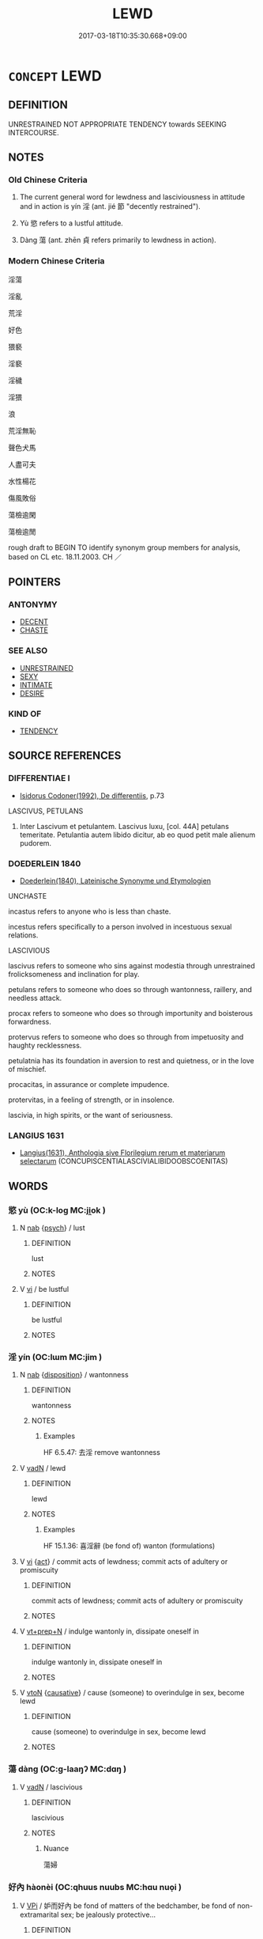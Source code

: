 # -*- mode: mandoku-tls-view -*-
#+TITLE: LEWD
#+DATE: 2017-03-18T10:35:30.668+09:00        
#+STARTUP: content
* =CONCEPT= LEWD
:PROPERTIES:
:CUSTOM_ID: uuid-f7462177-ee5b-47d1-944c-ac2cc40cced0
:SYNONYM+:  LASCIVIOUS
:SYNONYM+:  LECHEROUS
:SYNONYM+:  LUSTFUL
:SYNONYM+:  LICENTIOUS
:SYNONYM+:  LASCIVIOUS
:SYNONYM+:  DIRTY
:SYNONYM+:  PRURIENT
:SYNONYM+:  SALACIOUS
:SYNONYM+:  LUBRICIOUS
:SYNONYM+:  LIBIDINOUS
:SYNONYM+:  DEBAUCHED
:SYNONYM+:  DEPRAVED
:SYNONYM+:  DEGENERATE
:SYNONYM+:  DECADENT
:SYNONYM+:  DISSIPATED
:SYNONYM+:  DISSOLUTE
:SYNONYM+:  PERVERTED
:SYNONYM+:  WANTON
:SYNONYM+:  FORMAL CONCUPISCENT
:SYNONYM+:  ARCHAIC LICKERISH
:TR_ZH: 淫蕩
:TR_OCH: 淫
:END:
** DEFINITION

UNRESTRAINED NOT APPROPRIATE TENDENCY towards SEEKING INTERCOURSE.

** NOTES

*** Old Chinese Criteria
1. The current general word for lewdness and lasciviousness in attitude and in action is yín 淫 (ant. jié 節 "decently restrained").

2. Yù 慾 refers to a lustful attitude.

3. Dàng 蕩 (ant. zhēn 貞 refers primarily to lewdness in action).

*** Modern Chinese Criteria
淫蕩

淫亂

荒淫

好色

猥褻

淫褻

淫穢

淫猥

浪

荒淫無恥

聲色犬馬

人盡可夫

水性楊花

傷風敗俗

蕩檢逾閑

蕩檢逾閒

rough draft to BEGIN TO identify synonym group members for analysis, based on CL etc. 18.11.2003. CH ／

** POINTERS
*** ANTONYMY
 - [[tls:concept:DECENT][DECENT]]
 - [[tls:concept:CHASTE][CHASTE]]

*** SEE ALSO
 - [[tls:concept:UNRESTRAINED][UNRESTRAINED]]
 - [[tls:concept:SEXY][SEXY]]
 - [[tls:concept:INTIMATE][INTIMATE]]
 - [[tls:concept:DESIRE][DESIRE]]

*** KIND OF
 - [[tls:concept:TENDENCY][TENDENCY]]

** SOURCE REFERENCES
*** DIFFERENTIAE I
 - [[cite:DIFFERENTIAE-I][Isidorus Codoner(1992), De differentiis]], p.73


LASCIVUS, PETULANS

327. Inter Lascivum et petulantem. Lascivus luxu, [col. 44A] petulans temeritate. Petulantia autem libido dicitur, ab eo quod petit male alienum pudorem.

*** DOEDERLEIN 1840
 - [[cite:DOEDERLEIN-1840][Doederlein(1840), Lateinische Synonyme und Etymologien]]

UNCHASTE

incastus refers to anyone who is less than chaste.

incestus refers specifically to a person involved in incestuous sexual relations.



LASCIVIOUS

lascivus refers to someone who sins against modestia through unrestrained frolicksomeness and inclination for play.

petulans refers to someone who does so through wantonness, raillery, and needless attack.

procax refers to someone who does so through importunity and boisterous forwardness.

protervus refers to someone who does so through from impetuosity and haughty recklessness.



petulatnia  has its foundation in aversion to rest and quietness, or in the love of mischief.

procacitas, in assurance or complete impudence.

protervitas, in a feeling of strength, or in insolence.

lascivia, in high spirits, or the want of seriousness.

*** LANGIUS 1631
 - [[cite:LANGIUS-1631][Langius(1631), Anthologia sive Florilegium rerum et materiarum selectarum]] (CONCUPISCENTIALASCIVIALIBIDOOBSCOENITAS)
** WORDS
   :PROPERTIES:
   :VISIBILITY: children
   :END:
*** 慾 yù (OC:k-loɡ MC:ji̯ok )
:PROPERTIES:
:CUSTOM_ID: uuid-2fd13c98-0dcf-4bae-a214-b8b1c9d7391a
:Char+: 慾(61,11/15) 
:GY_IDS+: uuid-8258546b-585e-42c0-ae6b-5d1a2575b7ae
:PY+: yù     
:OC+: k-loɡ     
:MC+: ji̯ok     
:END: 
**** N [[tls:syn-func::#uuid-76be1df4-3d73-4e5f-bbc2-729542645bc8][nab]] {[[tls:sem-feat::#uuid-98e7674b-b362-466f-9568-d0c14470282a][psych]]} / lust
:PROPERTIES:
:CUSTOM_ID: uuid-bf04d525-80d2-41ce-9e73-61bd26f50755
:WARRING-STATES-CURRENCY: 4
:END:
****** DEFINITION

lust

****** NOTES

**** V [[tls:syn-func::#uuid-c20780b3-41f9-491b-bb61-a269c1c4b48f][vi]] / be lustful
:PROPERTIES:
:CUSTOM_ID: uuid-c52b5aa1-f943-48e0-a5c8-62bcb150ae8e
:WARRING-STATES-CURRENCY: 3
:END:
****** DEFINITION

be lustful

****** NOTES

*** 淫 yín (OC:lɯm MC:jim )
:PROPERTIES:
:CUSTOM_ID: uuid-5d0eba96-bf2e-441a-8e24-8e0726d95994
:Char+: 淫(85,8/11) 
:GY_IDS+: uuid-ded15339-eff3-4713-932d-8994c69808e5
:PY+: yín     
:OC+: lɯm     
:MC+: jim     
:END: 
**** N [[tls:syn-func::#uuid-76be1df4-3d73-4e5f-bbc2-729542645bc8][nab]] {[[tls:sem-feat::#uuid-bd32ce03-4320-4add-a79a-55d012763198][disposition]]} / wantonness
:PROPERTIES:
:CUSTOM_ID: uuid-d6f095b7-4353-4f7b-a539-0f1d04806823
:WARRING-STATES-CURRENCY: 5
:END:
****** DEFINITION

wantonness

****** NOTES

******* Examples
HF 6.5.47: 去淫 remove wantonness

**** V [[tls:syn-func::#uuid-fed035db-e7bd-4d23-bd05-9698b26e38f9][vadN]] / lewd
:PROPERTIES:
:CUSTOM_ID: uuid-b50301f9-e6d6-4eb8-837d-6200b65f11bd
:WARRING-STATES-CURRENCY: 5
:END:
****** DEFINITION

lewd

****** NOTES

******* Examples
HF 15.1.36: 喜淫辭 (be fond of) wanton (formulations)

**** V [[tls:syn-func::#uuid-c20780b3-41f9-491b-bb61-a269c1c4b48f][vi]] {[[tls:sem-feat::#uuid-f55cff2f-f0e3-4f08-a89c-5d08fcf3fe89][act]]} / commit acts of lewdness; commit acts of adultery or promiscuity
:PROPERTIES:
:CUSTOM_ID: uuid-6fda6236-ede2-4b21-999d-0bdfa25edd39
:WARRING-STATES-CURRENCY: 3
:END:
****** DEFINITION

commit acts of lewdness; commit acts of adultery or promiscuity

****** NOTES

**** V [[tls:syn-func::#uuid-739c24ae-d585-4fff-9ac2-2547b1050f16][vt+prep+N]] / indulge wantonly in, dissipate oneself in
:PROPERTIES:
:CUSTOM_ID: uuid-7bef08e0-6865-4d78-abf3-6010af1ba6b3
:END:
****** DEFINITION

indulge wantonly in, dissipate oneself in

****** NOTES

**** V [[tls:syn-func::#uuid-fbfb2371-2537-4a99-a876-41b15ec2463c][vtoN]] {[[tls:sem-feat::#uuid-fac754df-5669-4052-9dda-6244f229371f][causative]]} / cause (someone) to overindulge in sex, become lewd
:PROPERTIES:
:CUSTOM_ID: uuid-66c36d14-8c9f-42f8-bafc-aeb670939cc6
:END:
****** DEFINITION

cause (someone) to overindulge in sex, become lewd

****** NOTES

*** 蕩 dàng (OC:ɡ-laaŋʔ MC:dɑŋ )
:PROPERTIES:
:CUSTOM_ID: uuid-453efe4e-1ead-409a-825e-63ddf51d4627
:Char+: 蕩(140,12/18) 
:GY_IDS+: uuid-e30b5539-f35a-4b28-888a-0074f89ee597
:PY+: dàng     
:OC+: ɡ-laaŋʔ     
:MC+: dɑŋ     
:END: 
**** V [[tls:syn-func::#uuid-fed035db-e7bd-4d23-bd05-9698b26e38f9][vadN]] / lascivious
:PROPERTIES:
:CUSTOM_ID: uuid-34983fac-7215-45f7-83a9-1bcef4596e99
:WARRING-STATES-CURRENCY: 3
:END:
****** DEFINITION

lascivious

****** NOTES

******* Nuance
蕩婦

*** 好內 hàonèi (OC:qhuus nuubs MC:hɑu nuo̝i )
:PROPERTIES:
:CUSTOM_ID: uuid-7c4e05d0-d51d-4c0b-87e0-400a58b2c996
:Char+: 好(38,3/6) 內(11,2/4) 
:GY_IDS+: uuid-6edffa72-cd10-4ccb-9ff7-9ba9b19c4996 uuid-5bc4b268-5724-40b8-8e1c-011af74fa79e
:PY+: hào nèi    
:OC+: qhuus nuubs    
:MC+: hɑu nuo̝i    
:END: 
**** V [[tls:syn-func::#uuid-091af450-64e0-4b82-98a2-84d0444b6d19][VPi]] / 妒而好內 be fond of matters of the bedchamber, be fond of non-extramarital sex; be jealously protective...
:PROPERTIES:
:CUSTOM_ID: uuid-28b7ca90-8297-4092-9935-09beddaba690
:END:
****** DEFINITION

妒而好內 be fond of matters of the bedchamber, be fond of non-extramarital sex; be jealously protective of one's women

****** NOTES

*** 好色 hàosè (OC:qhuus sqrɯɡ MC:hɑu ʂɨk )
:PROPERTIES:
:CUSTOM_ID: uuid-a0e8af0b-29df-4c6a-9c73-f493e57fef6a
:Char+: 好(38,3/6) 色(139,0/6) 
:GY_IDS+: uuid-6edffa72-cd10-4ccb-9ff7-9ba9b19c4996 uuid-cc8dc6c9-2188-4748-8a43-4eb6ebc0e4ee
:PY+: hào sè    
:OC+: qhuus sqrɯɡ    
:MC+: hɑu ʂɨk    
:END: 
**** V [[tls:syn-func::#uuid-091af450-64e0-4b82-98a2-84d0444b6d19][VPi]] {[[tls:sem-feat::#uuid-f55cff2f-f0e3-4f08-a89c-5d08fcf3fe89][act]]} / love sex
:PROPERTIES:
:CUSTOM_ID: uuid-0ac6e7a8-8ace-41b8-b9b6-23f62fa42c51
:END:
****** DEFINITION

love sex

****** NOTES

*** 淫佚 yínyì (OC:lɯm liɡ MC:jim jit ) / 淫泆 yínyì (OC:lɯm liɡ MC:jim jit )
:PROPERTIES:
:CUSTOM_ID: uuid-9591378f-f06f-4306-a8c3-99e25e2c663d
:Char+: 淫(85,8/11) 佚(9,5/7) 
:Char+: 淫(85,8/11) 泆(85,5/8) 
:GY_IDS+: uuid-ded15339-eff3-4713-932d-8994c69808e5 uuid-745b9318-dde2-4912-b6ef-da9cce758802
:PY+: yín yì    
:OC+: lɯm liɡ    
:MC+: jim jit    
:GY_IDS+: uuid-ded15339-eff3-4713-932d-8994c69808e5 uuid-e28c3f19-eabb-452e-aeb8-890704d07ae4
:PY+: yín yì    
:OC+: lɯm liɡ    
:MC+: jim jit    
:END: 
**** N [[tls:syn-func::#uuid-db0698e7-db2f-4ee3-9a20-0c2b2e0cebf0][NPab]] {[[tls:sem-feat::#uuid-f55cff2f-f0e3-4f08-a89c-5d08fcf3fe89][act]]} / licentiousness, extravagance; (sexual) indulgence
:PROPERTIES:
:CUSTOM_ID: uuid-94889545-fddb-431b-8659-90573342aebb
:END:
****** DEFINITION

licentiousness, extravagance; (sexual) indulgence

****** NOTES

**** V [[tls:syn-func::#uuid-091af450-64e0-4b82-98a2-84d0444b6d19][VPi]] {[[tls:sem-feat::#uuid-f55cff2f-f0e3-4f08-a89c-5d08fcf3fe89][act]]} / be self-indulgent
:PROPERTIES:
:CUSTOM_ID: uuid-036fd8d2-af9f-45b4-b4ca-9b7fae1435a5
:END:
****** DEFINITION

be self-indulgent

****** NOTES

*** 淫慾 yínyù (OC:lɯm k-loɡ MC:jim ji̯ok )
:PROPERTIES:
:CUSTOM_ID: uuid-7891348c-a87e-48d4-8b9f-989fa49a862d
:Char+: 淫(85,8/11) 慾(61,11/15) 
:GY_IDS+: uuid-ded15339-eff3-4713-932d-8994c69808e5 uuid-8258546b-585e-42c0-ae6b-5d1a2575b7ae
:PY+: yín yù    
:OC+: lɯm k-loɡ    
:MC+: jim ji̯ok    
:END: 
**** V [[tls:syn-func::#uuid-18dc1abc-4214-4b4b-b07f-8f25ebe5ece9][VPadN]] / lustful and lewd
:PROPERTIES:
:CUSTOM_ID: uuid-37d3cec2-fb0b-4d67-8f82-aa2a735dc9dc
:END:
****** DEFINITION

lustful and lewd

****** NOTES

*** 狐媚 húmèi (OC:ɡʷaa mrils MC:ɦuo̝ mi )
:PROPERTIES:
:CUSTOM_ID: uuid-d32a97df-6088-471b-8568-feb2e234f643
:Char+: 狐(94,5/8) 媚(38,9/12) 
:GY_IDS+: uuid-dc497047-48d1-4dde-90ff-bc936f2ef309 uuid-67c3fd56-3f79-4623-84ad-99068a8d6f18
:PY+: hú mèi    
:OC+: ɡʷaa mrils    
:MC+: ɦuo̝ mi    
:END: 
**** V [[tls:syn-func::#uuid-091af450-64e0-4b82-98a2-84d0444b6d19][VPi]] / post-v, TANG: be lascivious
:PROPERTIES:
:CUSTOM_ID: uuid-87d5066f-a82f-4af6-8570-1b8762a684f8
:WARRING-STATES-CURRENCY: 0
:END:
****** DEFINITION

post-v, TANG: be lascivious

****** NOTES

*** 綺語 qǐyǔ (OC:khralʔ ŋaʔ MC:khiɛ ŋi̯ɤ )
:PROPERTIES:
:CUSTOM_ID: uuid-df1f36d9-efb8-4855-b0a9-c8af74ffe2cd
:Char+: 綺(120,8/14) 語(149,7/14) 
:GY_IDS+: uuid-900f6b37-0c26-402b-91b8-f80aca61ec5e uuid-07a426ac-29b0-4f46-bda5-50f6bfcbf5d6
:PY+: qǐ yǔ    
:OC+: khralʔ ŋaʔ    
:MC+: khiɛ ŋi̯ɤ    
:END: 
**** N [[tls:syn-func::#uuid-db0698e7-db2f-4ee3-9a20-0c2b2e0cebf0][NPab]] {[[tls:sem-feat::#uuid-f55cff2f-f0e3-4f08-a89c-5d08fcf3fe89][act]]} / dirty talk
:PROPERTIES:
:CUSTOM_ID: uuid-173fb634-5de6-4053-8fb5-1f5c8d3287d8
:END:
****** DEFINITION

dirty talk

****** NOTES

**** V [[tls:syn-func::#uuid-091af450-64e0-4b82-98a2-84d0444b6d19][VPi]] {[[tls:sem-feat::#uuid-f55cff2f-f0e3-4f08-a89c-5d08fcf3fe89][act]]} / engage in dirty talk
:PROPERTIES:
:CUSTOM_ID: uuid-7efdfe0e-9a98-4312-9e6b-edf4719afae9
:END:
****** DEFINITION

engage in dirty talk

****** NOTES

*** 荒淫 huāngyín (OC:hmaaŋ lɯm MC:hɑŋ jim )
:PROPERTIES:
:CUSTOM_ID: uuid-305c18a6-fb97-44f0-8647-02362c3a9550
:Char+: 荒(140,6/12) 淫(85,8/11) 
:GY_IDS+: uuid-e06e0d81-177d-4270-9486-4dcb0e47098c uuid-ded15339-eff3-4713-932d-8994c69808e5
:PY+: huāng yín    
:OC+: hmaaŋ lɯm    
:MC+: hɑŋ jim    
:END: 
**** V [[tls:syn-func::#uuid-091af450-64e0-4b82-98a2-84d0444b6d19][VPi]] / be lecherous
:PROPERTIES:
:CUSTOM_ID: uuid-f8531cdb-ef64-4b43-ba13-819cd1ea5d0a
:END:
****** DEFINITION

be lecherous

****** NOTES

*** 邪婬 xiéyín (OC:sɢlja lɯm MC:zɣɛ jim )
:PROPERTIES:
:CUSTOM_ID: uuid-5ef59ada-0915-449d-9000-218efe125a83
:Char+: 邪(163,4/7) 婬(38,8/11) 
:GY_IDS+: uuid-9c17ae43-ec35-48c3-8bec-a69c9a87fb1c uuid-3fff255c-4a17-4ed4-bdc9-81c7eff089ed
:PY+: xié yín    
:OC+: sɢlja lɯm    
:MC+: zɣɛ jim    
:END: 
**** N [[tls:syn-func::#uuid-db0698e7-db2f-4ee3-9a20-0c2b2e0cebf0][NPab]] {[[tls:sem-feat::#uuid-f55cff2f-f0e3-4f08-a89c-5d08fcf3fe89][act]]} / profligacy; libertinism
:PROPERTIES:
:CUSTOM_ID: uuid-ef6737ed-3c81-489d-98ed-a7e2eb7d30d4
:END:
****** DEFINITION

profligacy; libertinism

****** NOTES

**** V [[tls:syn-func::#uuid-e0ab80e9-d505-441c-b27b-572c28475060][VP/adN/]] {[[tls:sem-feat::#uuid-f8182437-4c38-4cc9-a6f8-b4833cdea2ba][nonreferential]]} / profligate; libertine
:PROPERTIES:
:CUSTOM_ID: uuid-76397892-10d1-4601-b356-cb2113072266
:END:
****** DEFINITION

profligate; libertine

****** NOTES

*** 邪淫 xiéyín (OC:sɢlja lɯm MC:zɣɛ jim )
:PROPERTIES:
:CUSTOM_ID: uuid-446009f2-d82f-45a7-8240-5e6f8de861d3
:Char+: 邪(163,4/7) 淫(85,8/11) 
:GY_IDS+: uuid-9c17ae43-ec35-48c3-8bec-a69c9a87fb1c uuid-ded15339-eff3-4713-932d-8994c69808e5
:PY+: xié yín    
:OC+: sɢlja lɯm    
:MC+: zɣɛ jim    
:END: 
**** V [[tls:syn-func::#uuid-18dc1abc-4214-4b4b-b07f-8f25ebe5ece9][VPadN]] / wickedly lewd, lascivious
:PROPERTIES:
:CUSTOM_ID: uuid-a6144627-13d0-44f0-b89e-82a30cdf663c
:END:
****** DEFINITION

wickedly lewd, lascivious

****** NOTES

*** 靡靡 mǐmǐ (OC:mralʔ mralʔ MC:miɛ miɛ )
:PROPERTIES:
:CUSTOM_ID: uuid-dda55773-8b09-41ae-bdc4-4851ac3a224b
:Char+: 靡(175,11/19) 靡(175,11/19) 
:GY_IDS+: uuid-107af514-3922-430a-bf56-a9f2648f62a5 uuid-107af514-3922-430a-bf56-a9f2648f62a5
:PY+: mǐ mǐ    
:OC+: mralʔ mralʔ    
:MC+: miɛ miɛ    
:END: 
**** V [[tls:syn-func::#uuid-fed035db-e7bd-4d23-bd05-9698b26e38f9][vadN]] {[[tls:sem-feat::#uuid-b61aafc6-3d6f-463e-8398-400bf66763b1][reduplicated]]} / lascivious
:PROPERTIES:
:CUSTOM_ID: uuid-7cbbe6e8-0f33-46d2-8aeb-1eac4692e8f5
:WARRING-STATES-CURRENCY: 2
:END:
****** DEFINITION

lascivious

****** NOTES

*** 樂 lè (OC:ɡ-raawɡ MC:lɑk )
:PROPERTIES:
:CUSTOM_ID: uuid-b7798376-9aff-4859-a852-7b7be4d9d4c8
:Char+: 樂(75,11/15) 
:GY_IDS+: uuid-1f0473d0-bab4-4f98-8738-da471ff6f59f
:PY+: lè     
:OC+: ɡ-raawɡ     
:MC+: lɑk     
:END: 
**** N [[tls:syn-func::#uuid-76be1df4-3d73-4e5f-bbc2-729542645bc8][nab]] {[[tls:sem-feat::#uuid-f55cff2f-f0e3-4f08-a89c-5d08fcf3fe89][act]]} / GY國語: debauchery
:PROPERTIES:
:CUSTOM_ID: uuid-6dc9aa34-cb96-40eb-8217-ee657e58e4a8
:END:
****** DEFINITION

GY國語: debauchery

****** NOTES

** BIBLIOGRAPHY
bibliography:../core/tlsbib.bib
